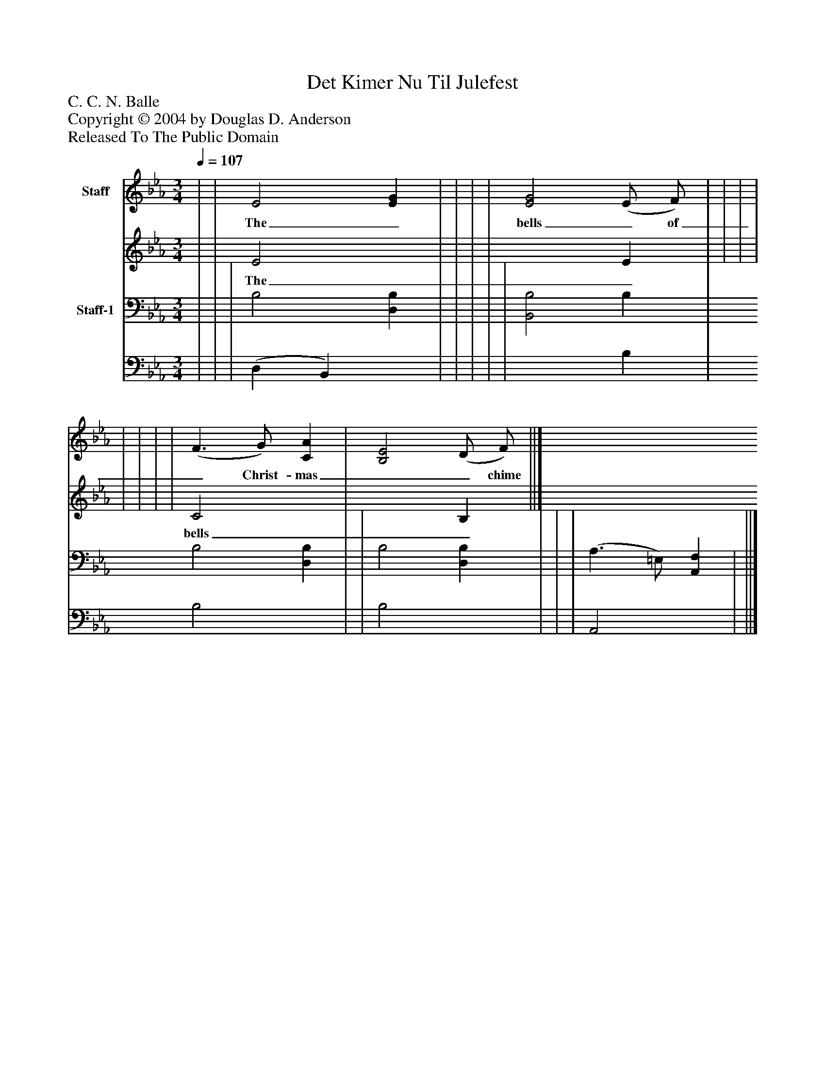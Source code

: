 %%abc-creator mxml2abc 1.4
%%abc-version 2.0
%%continueall true
%%titletrim true
%%titleformat A-1 T C1, Z-1, S-1
X: 0
T: Det Kimer Nu Til Julefest
Z: C. C. N. Balle
Z: Copyright © 2004 by Douglas D. Anderson
Z: Released To The Public Domain
L: 1/4
M: 3/4
Q: 1/4=107
V: P1_1 name="Staff"
V: P1_2
%%MIDI program 1 19
V: P2_1 name="Staff-1"
V: P2_2
%%MIDI program 2 19
K: Eb
% Extracting voice 1 from part P1
[V: P1_1]  | | E2 [EG] | | | | [E2G2] (E/ F/) | | | | | | | | (F3/ G/) [CA] | [B,2E2] (D/ F/) ||]
w: The_ bells_ of_ Christ- mas__ chime___ once_ more;_ The_ heaven-_ ly_ guest_ is__ at___ the_ door_ He_ comes___ to_ earth-_ ly_ dwel-___ ling_ still_ With_ new_ year_ gifts_ of__ peace,_ good__ will_
% Extracting voice 2 from part P1
[V: P1_2]  | | E2 x1  | | | | x2  E | | | | | | | | C2 x1  | x2  B, ||]
w: The_ bells_ of_ Christ- mas__ chime___ once_ more;_ The_ heaven-_ ly_ guest_ is__ at___ the_ door_ He_ comes___ to_ earth-_ ly_ dwel-___ ling_ still_ With_ new_ year_ gifts_ of__ peace,_ good__ will_
% Extracting voice 1 from part P2
[V: P2_1]  | | | B,2 [D,B,] | | | | | [B,,2B,2] B, | B,2 [D,B,] | | B,2 [D,B,] | | | (A,3/ =E,/) [A,,F,] | ||]
% Extracting voice 2 from part P2
[V: P2_2]  | | | (D, B,,) x1  | | | | | x2  B, | B,2 x1  | | B,2 x1  | | | A,,2 x1  | ||]

